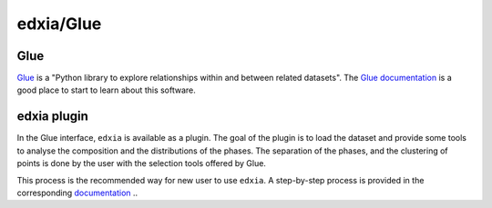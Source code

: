 edxia/Glue
==========


Glue
----

`Glue`_ is a "Python library to explore relationships within and between related datasets". The `Glue documentation`_ is a good place to start to learn about this software.

.. _Glue: https://glueviz.org/
.. _Glue documentation: http://docs.glueviz.org/en/stable/

edxia plugin
------------

In the Glue interface, ``edxia`` is available as a plugin. 
The goal of the plugin is to load the dataset and provide some tools to analyse the composition and the distributions of the phases.
The separation of the phases, and the clustering of points is done by the user with the selection tools offered by Glue.

This process is the recommended way for new user to use ``edxia``.
A step-by-step process is provided in the corresponding `documentation`_ ..

.. _documentation: https://doi.org/10.5281/zenodo.3686067
